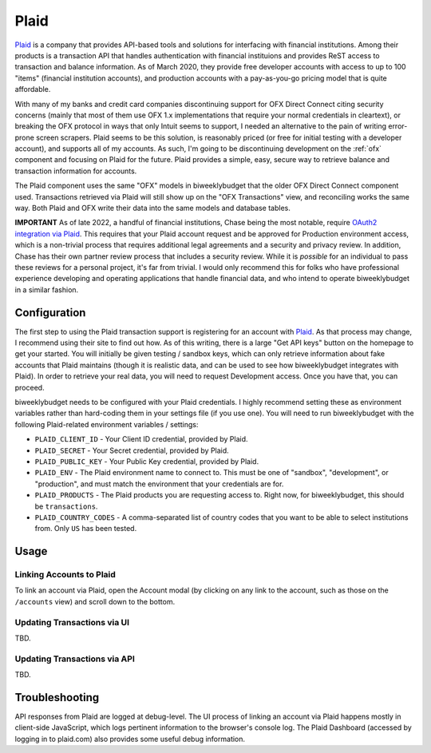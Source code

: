.. _plaid:

Plaid
=====

`Plaid <https://plaid.com/>`__ is a company that provides API-based tools and solutions for interfacing with financial institutions. Among their products is a transaction API that handles authentication with financial instituions and provides ReST access to transaction and balance information. As of March 2020, they provide free developer accounts with access to up to 100 "items" (financial institution accounts), and production accounts with a pay-as-you-go pricing model that is quite affordable.

With many of my banks and credit card companies discontinuing support for OFX Direct Connect citing security concerns (mainly that most of them use OFX 1.x implementations that require your normal credentials in cleartext), or breaking the OFX protocol in ways that only Intuit seems to support, I needed an alternative to the pain of writing error-prone screen scrapers. Plaid seems to be this solution, is reasonably priced (or free for initial testing with a developer account), and supports all of my accounts. As such, I'm going to be discontinuing development on the :ref:`ofx` component and focusing on Plaid for the future. Plaid provides a simple, easy, secure way to retrieve balance and transaction information for accounts.

The Plaid component uses the same "OFX" models in biweeklybudget that the older OFX Direct Connect component used. Transactions retrieved via Plaid will still show up on the "OFX Transactions" view, and reconciling works the same way. Both Plaid and OFX write their data into the same models and database tables.

**IMPORTANT** As of late 2022, a handful of financial institutions, Chase being the most notable, require `OAuth2 integration via Plaid <https://plaid.com/docs/link/oauth/>`__. This requires that your Plaid account request and be approved for Production environment access, which is a non-trivial process that requires additional legal agreements and a security and privacy review. In addition, Chase has their own partner review process that includes a security review. While it is *possible* for an individual to pass these reviews for a personal project, it's far from trivial. I would only recommend this for folks who have professional experience developing and operating applications that handle financial data, and who intend to operate biweeklybudget in a similar fashion.

Configuration
-------------

The first step to using the Plaid transaction support is registering for an account with `Plaid <https://plaid.com/>`__. As that process may change, I recommend using their site to find out how. As of this writing, there is a large "Get API keys" button on the homepage to get your started. You will initially be given testing / sandbox keys, which can only retrieve information about fake accounts that Plaid maintains (though it is realistic data, and can be used to see how biweeklybudget integrates with Plaid). In order to retrieve your real data, you will need to request Development access. Once you have that, you can proceed.

biweeklybudget needs to be configured with your Plaid credentials. I highly recommend setting these as environment variables rather than hard-coding them in your settings file (if you use one). You will need to run biweeklybudget with the following Plaid-related environment variables / settings:

* ``PLAID_CLIENT_ID`` - Your Client ID credential, provided by Plaid.
* ``PLAID_SECRET`` - Your Secret credential, provided by Plaid.
* ``PLAID_PUBLIC_KEY`` - Your Public Key credential, provided by Plaid.
* ``PLAID_ENV`` - The Plaid environment name to connect to. This must be one of "sandbox", "development", or "production", and must match the environment that your credentials are for.
* ``PLAID_PRODUCTS`` - The Plaid products you are requesting access to. Right now, for biweeklybudget, this should be ``transactions``.
* ``PLAID_COUNTRY_CODES`` - A comma-separated list of country codes that you want to be able to select institutions from. Only ``US`` has been tested.

Usage
-----

Linking Accounts to Plaid
+++++++++++++++++++++++++

To link an account via Plaid, open the Account modal (by clicking on any link to the account, such as those on the ``/accounts`` view) and scroll down to the bottom.

Updating Transactions via UI
++++++++++++++++++++++++++++

TBD.

Updating Transactions via API
+++++++++++++++++++++++++++++

TBD.

Troubleshooting
---------------

API responses from Plaid are logged at debug-level. The UI process of linking an account via Plaid happens mostly in client-side JavaScript, which logs pertinent information to the browser's console log. The Plaid Dashboard (accessed by logging in to plaid.com) also provides some useful debug information.
